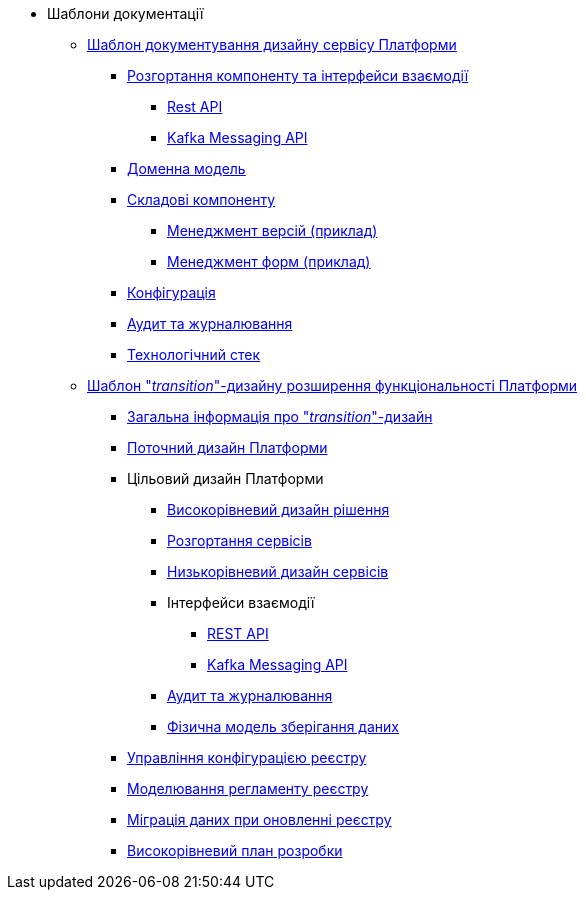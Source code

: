 *** Шаблони документації
// include::low-code-platform-maven-tiles:partial$nav.adoc[]
**** xref:arch:architecture-workspace/documentation-templates/component-design-template/component-design-template.adoc[Шаблон документування дизайну сервісу Платформи]
***** xref:arch:architecture-workspace/documentation-templates/component-design-template/component-deployment-diagram.adoc[Розгортання компоненту та інтерфейси взаємодії]
****** xref:arch:architecture-workspace/documentation-templates/component-design-template/component-integration-points-rest-api.adoc[Rest API]
****** xref:arch:architecture-workspace/documentation-templates/component-design-template/component-integration-points-kafka-api.adoc[Kafka Messaging API]
***** xref:arch:architecture-workspace/documentation-templates/component-design-template/component-domain-model.adoc[Доменна модель]
***** xref:arch:architecture-workspace/documentation-templates/component-design-template/component-structure.adoc[Складові компоненту]
****** xref:arch:architecture-workspace/documentation-templates/component-design-template/versions-management/component-design-versions-management.adoc[Менеджмент версій (приклад)]
****** xref:arch:architecture-workspace/documentation-templates/component-design-template/forms-management/component-design-forms-management.adoc[Менеджмент форм (приклад)]
***** xref:arch:architecture-workspace/documentation-templates/component-design-template/component-configuration.adoc[Конфігурація]
***** xref:arch:architecture-workspace/documentation-templates/component-design-template/component-audit.adoc[Аудит та журналювання]
***** xref:arch:architecture-workspace/documentation-templates/component-design-template/component-technology-stack.adoc[Технологічний стек]
**** xref:arch:architecture-workspace/documentation-templates/transition-design-template/transition-design-checklist.adoc[Шаблон "_transition_"-дизайну розширення функціональності Платформи]
***** xref:arch:architecture-workspace/documentation-templates/transition-design-template/transition-overview.adoc[Загальна інформація про "_transition_"-дизайн]
***** xref:arch:architecture-workspace/documentation-templates/transition-design-template/transition-baseline-design.adoc[Поточний дизайн Платформи]
***** Цільовий дизайн Платформи
****** xref:arch:architecture-workspace/documentation-templates/transition-design-template/transition-target-highlevel-design.adoc[Високорівневий дизайн рішення]
****** xref:arch:architecture-workspace/documentation-templates/transition-design-template/transition-target-deployment.adoc[Розгортання сервісів]
****** xref:arch:architecture-workspace/documentation-templates/transition-design-template/transition-target-lowlevel-design.adoc[Низькорівневий дизайн сервісів]
****** Інтерфейси взаємодії
******* xref:arch:architecture-workspace/documentation-templates/transition-design-template/transition-target-rest-api.adoc[REST API]
******* xref:arch:architecture-workspace/documentation-templates/transition-design-template/transition-target-messaging-api.adoc[Kafka Messaging API]
****** xref:arch:architecture-workspace/documentation-templates/transition-design-template/transition-target-audit.adoc[Аудит та журналювання]
****** xref:arch:architecture-workspace/documentation-templates/transition-design-template/transition-target-storage-schema.adoc[Фізична модель зберігання даних]
***** xref:arch:architecture-workspace/documentation-templates/transition-design-template/transition-target-registry-administration.adoc[Управління конфігурацією реєстру]
***** xref:arch:architecture-workspace/documentation-templates/transition-design-template/transition-target-modelling.adoc[Моделювання регламенту реєстру]
***** xref:arch:architecture-workspace/documentation-templates/transition-design-template/transition-target-migration.adoc[Міграція даних при оновленні реєстру]
***** xref:arch:architecture-workspace/documentation-templates/transition-design-template/transition-target-dev-roadmap.adoc[Високорівневий план розробки]